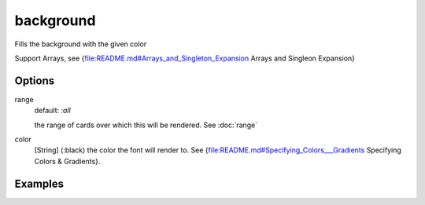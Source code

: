 background
----------

Fills the background with the given color

Support Arrays, see {file:README.md#Arrays_and_Singleton_Expansion Arrays and Singleon Expansion}

Options
^^^^^^^
range
  default: *:all*

  the range of cards over which this will be rendered. See :doc:`range`

color
     [String] (:black) the color the font will render to. See {file:README.md#Specifying_Colors___Gradients Specifying Colors & Gradients}.


Examples
^^^^^^^^
